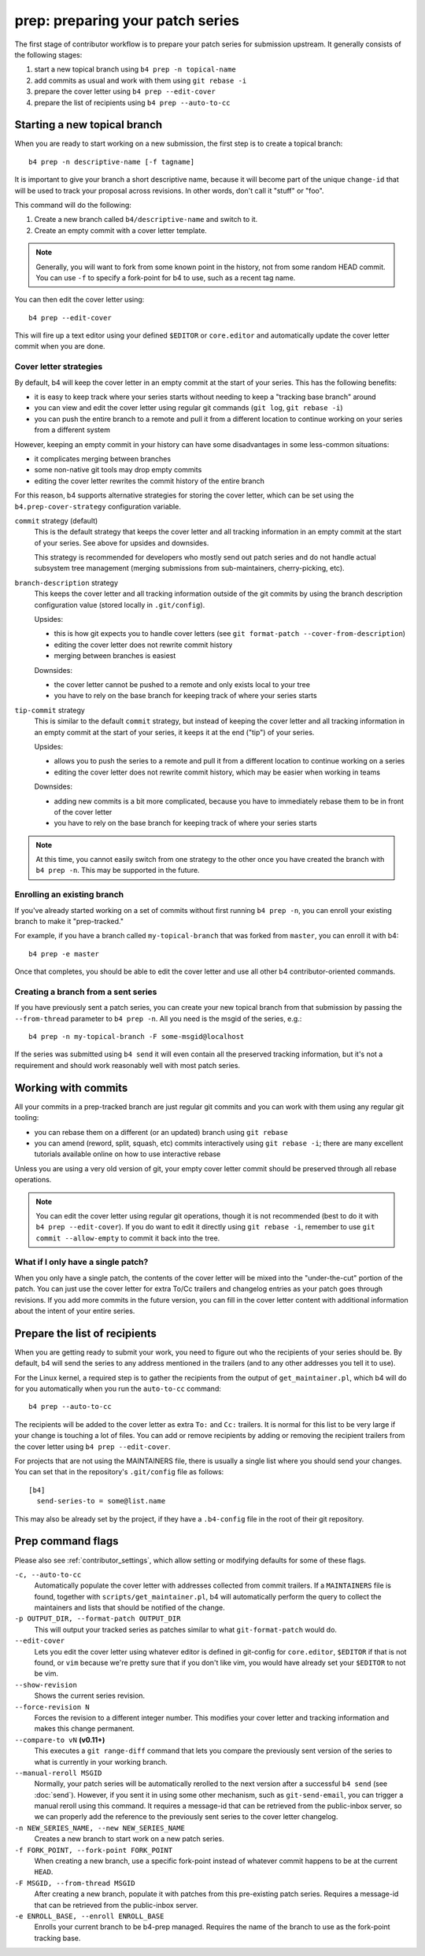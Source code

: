 prep: preparing your patch series
=================================
The first stage of contributor workflow is to prepare your patch series
for submission upstream. It generally consists of the following stages:

1. start a new topical branch using ``b4 prep -n topical-name``
2. add commits as usual and work with them using ``git rebase -i``
3. prepare the cover letter using ``b4 prep --edit-cover``
4. prepare the list of recipients using ``b4 prep --auto-to-cc``

Starting a new topical branch
-----------------------------
When you are ready to start working on a new submission, the first step
is to create a topical branch::

    b4 prep -n descriptive-name [-f tagname]

It is important to give your branch a short descriptive name, because it
will become part of the unique ``change-id`` that will be used to track
your proposal across revisions. In other words, don't call it "stuff" or
"foo".

This command will do the following:

1. Create a new branch called ``b4/descriptive-name`` and switch to it.
2. Create an empty commit with a cover letter template.

.. note::

   Generally, you will want to fork from some known point in the
   history, not from some random HEAD commit. You can use ``-f`` to
   specify a fork-point for b4 to use, such as a recent tag name.

You can then edit the cover letter using::

    b4 prep --edit-cover

This will fire up a text editor using your defined ``$EDITOR`` or
``core.editor`` and automatically update the cover letter commit when
you are done.

.. _prep_cover_strategies:

Cover letter strategies
~~~~~~~~~~~~~~~~~~~~~~~
By default, b4 will keep the cover letter in an empty commit at the
start of your series. This has the following benefits:

* it is easy to keep track where your series starts without needing to
  keep a "tracking base branch" around
* you can view and edit the cover letter using regular git commands
  (``git log``, ``git rebase -i``)
* you can push the entire branch to a remote and pull it from a
  different location to continue working on your series from a different
  system

However, keeping an empty commit in your history can have some
disadvantages in some less-common situations:

* it complicates merging between branches
* some non-native git tools may drop empty commits
* editing the cover letter rewrites the commit history of the entire
  branch

For this reason, b4 supports alternative strategies for storing the
cover letter, which can be set using the ``b4.prep-cover-strategy``
configuration variable.

``commit`` strategy (default)
  This is the default strategy that keeps the cover letter and all
  tracking information in an empty commit at the start of your series.
  See above for upsides and downsides.

  This strategy is recommended for developers who mostly send out patch
  series and do not handle actual subsystem tree management (merging
  submissions from sub-maintainers, cherry-picking, etc).

``branch-description`` strategy
  This keeps the cover letter and all tracking information outside of
  the git commits by using the branch description configuration value
  (stored locally in ``.git/config``).

  Upsides:

  * this is how git expects you to handle cover letters (see
    ``git format-patch --cover-from-description``)
  * editing the cover letter does not rewrite commit history
  * merging between branches is easiest

  Downsides:

  * the cover letter cannot be pushed to a remote and only exists local
    to your tree
  * you have to rely on the base branch for keeping track of where your
    series starts

``tip-commit`` strategy
  This is similar to the default ``commit`` strategy, but instead of
  keeping the cover letter and all tracking information in an empty
  commit at the start of your series, it keeps it at the end ("tip") of
  your series.

  Upsides:

  * allows you to push the series to a remote and pull it from a
    different location to continue working on a series
  * editing the cover letter does not rewrite commit history, which may
    be easier when working in teams

  Downsides:

  * adding new commits is a bit more complicated, because you have to
    immediately rebase them to be in front of the cover letter
  * you have to rely on the base branch for keeping track of where your
    series starts

.. note::

   At this time, you cannot easily switch from one strategy to the other
   once you have created the branch with ``b4 prep -n``. This may be
   supported in the future.

Enrolling an existing branch
~~~~~~~~~~~~~~~~~~~~~~~~~~~~
If you've already started working on a set of commits without first
running ``b4 prep -n``, you can enroll your existing branch to make it
"prep-tracked."

For example, if you have a branch called ``my-topical-branch`` that was
forked from ``master``, you can enroll it with b4::

    b4 prep -e master

Once that completes, you should be able to edit the cover letter and use
all other b4 contributor-oriented commands.

Creating a branch from a sent series
~~~~~~~~~~~~~~~~~~~~~~~~~~~~~~~~~~~~
If you have previously sent a patch series, you can create your new
topical branch from that submission by passing the ``--from-thread``
parameter to ``b4 prep -n``. All you need is the msgid of the series,
e.g.::

    b4 prep -n my-topical-branch -F some-msgid@localhost

If the series was submitted using ``b4 send`` it will even contain all
the preserved tracking information, but it's not a requirement and
should work reasonably well with most patch series.

Working with commits
--------------------
All your commits in a prep-tracked branch are just regular git commits
and you can work with them using any regular git tooling:

* you can rebase them on a different (or an updated) branch using ``git
  rebase``
* you can amend (reword, split, squash, etc) commits interactively using
  ``git rebase -i``; there are many excellent tutorials available online
  on how to use interactive rebase

Unless you are using a very old version of git, your empty cover letter
commit should be preserved through all rebase operations.

.. note::

   You can edit the cover letter using regular git operations, though it
   is not recommended (best to do it with ``b4 prep --edit-cover``). If
   you do want to edit it directly using ``git rebase -i``, remember to
   use ``git commit --allow-empty`` to commit it back into the tree.

What if I only have a single patch?
~~~~~~~~~~~~~~~~~~~~~~~~~~~~~~~~~~~
When you only have a single patch, the contents of the cover letter will
be mixed into the "under-the-cut" portion of the patch. You can just use
the cover letter for extra To/Cc trailers and changelog entries as your
patch goes through revisions. If you add more commits in the future
version, you can fill in the cover letter content with additional
information about the intent of your entire series.

.. _prep_recipients:

Prepare the list of recipients
------------------------------
When you are getting ready to submit your work, you need to figure out
who the recipients of your series should be. By default, b4 will send
the series to any address mentioned in the trailers (and to any other
addresses you tell it to use).

For the Linux kernel, a required step is to gather the recipients from
the output of ``get_maintainer.pl``, which b4 will do for you
automatically when you run the ``auto-to-cc`` command::

    b4 prep --auto-to-cc

The recipients will be added to the cover letter as extra ``To:`` and
``Cc:`` trailers. It is normal for this list to be very large if your
change is touching a lot of files. You can add or remove recipients by
adding or removing the recipient trailers from the cover letter using
``b4 prep --edit-cover``.

For projects that are not using the MAINTAINERS file, there is usually a
single list where you should send your changes. You can set that in the
repository's ``.git/config`` file as follows::

    [b4]
      send-series-to = some@list.name

This may also be already set by the project, if they have a
``.b4-config`` file in the root of their git repository.

.. _prep_flags:

Prep command flags
------------------
Please also see :ref:`contributor_settings`, which allow setting
or modifying defaults for some of these flags.

``-c, --auto-to-cc``
  Automatically populate the cover letter with addresses collected from
  commit trailers. If a ``MAINTAINERS`` file is found, together with
  ``scripts/get_maintainer.pl``, b4 will automatically perform the query
  to collect the maintainers and lists that should be notified of the
  change.

``-p OUTPUT_DIR, --format-patch OUTPUT_DIR``
  This will output your tracked series as patches similar to what
  ``git-format-patch`` would do.

``--edit-cover``
  Lets you edit the cover letter using whatever editor is defined in
  git-config for ``core.editor``, ``$EDITOR`` if that is not found, or
  ``vim`` because we're pretty sure that if you don't like vim, you
  would have already set your ``$EDITOR`` to not be vim.

``--show-revision``
  Shows the current series revision.

``--force-revision N``
  Forces the revision to a different integer number. This modifies your
  cover letter and tracking information and makes this change permanent.

``--compare-to vN`` **(v0.11+)**
  This executes a ``git range-diff`` command that lets you compare the
  previously sent version of the series to what is currently in your
  working branch.

``--manual-reroll MSGID``
  Normally, your patch series will be automatically rerolled to the next
  version after a successful ``b4 send`` (see :doc:`send`). However, if
  you sent it in using some other mechanism, such as ``git-send-email``,
  you can trigger a manual reroll using this command. It requires a
  message-id that can be retrieved from the public-inbox server, so we
  can properly add the reference to the previously sent series to the
  cover letter changelog.

``-n NEW_SERIES_NAME, --new NEW_SERIES_NAME``
  Creates a new branch to start work on a new patch series.

``-f FORK_POINT, --fork-point FORK_POINT``
  When creating a new branch, use a specific fork-point instead of
  whatever commit happens to be at the current ``HEAD``.

``-F MSGID, --from-thread MSGID``
  After creating a new branch, populate it with patches from this
  pre-existing patch series. Requires a message-id that can be retrieved
  from the public-inbox server.

``-e ENROLL_BASE, --enroll ENROLL_BASE``
  Enrolls your current branch to be b4-prep managed. Requires the name
  of the branch to use as the fork-point tracking base.

